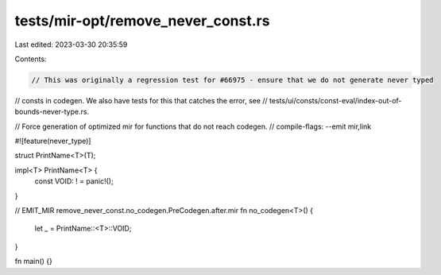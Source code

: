 tests/mir-opt/remove_never_const.rs
===================================

Last edited: 2023-03-30 20:35:59

Contents:

.. code-block:: rs

    // This was originally a regression test for #66975 - ensure that we do not generate never typed
// consts in codegen. We also have tests for this that catches the error, see
// tests/ui/consts/const-eval/index-out-of-bounds-never-type.rs.

// Force generation of optimized mir for functions that do not reach codegen.
// compile-flags: --emit mir,link

#![feature(never_type)]

struct PrintName<T>(T);

impl<T> PrintName<T> {
    const VOID: ! = panic!();
}

// EMIT_MIR remove_never_const.no_codegen.PreCodegen.after.mir
fn no_codegen<T>() {
    let _ = PrintName::<T>::VOID;
}

fn main() {}


